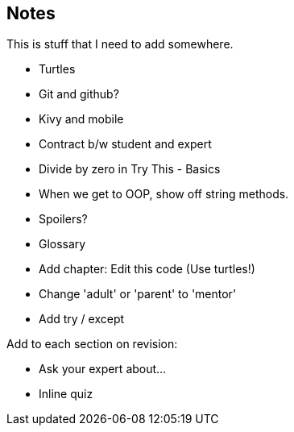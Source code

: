 == Notes

This is stuff that I need to add somewhere.

* Turtles
* Git and github?
* Kivy and mobile
* Contract b/w student and expert
* Divide by zero in Try This - Basics
* When we get to OOP, show off string methods.
* Spoilers?
* Glossary
* Add chapter: Edit this code (Use turtles!)
* Change 'adult' or 'parent' to 'mentor'
* Add try / except

Add to each section on revision:

* Ask your expert about...
* Inline quiz